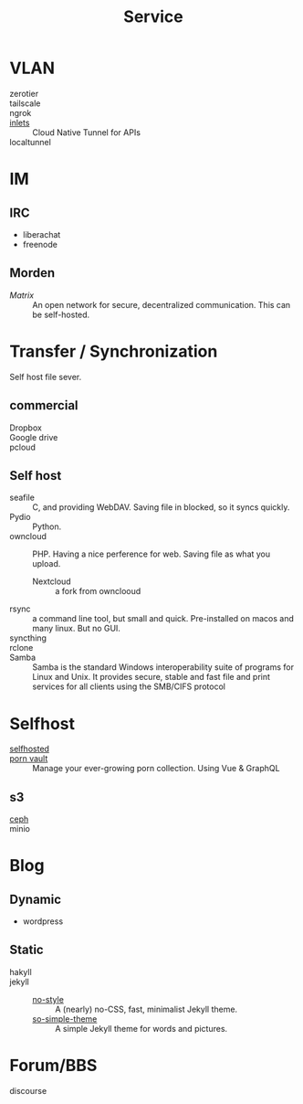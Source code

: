 :PROPERTIES:
:ID:       f18a0a56-bbec-420a-b264-64eff0dbe931
:END:
#+title: Service
* VLAN
  :PROPERTIES:
  :ID:       3123ec95-c2de-4ee9-9851-751e1957a07b
  :END:
  - zerotier ::
  - tailscale ::
  - ngrok ::
  - [[https://github.com/inlets/inlets][inlets]] :: Cloud Native Tunnel for APIs
  - localtunnel ::
* IM
  :PROPERTIES:
  :ID:       2a418fc2-672a-4cf8-a260-dc72826acefe
  :END:
** IRC
   :PROPERTIES:
   :ID:       1e434db2-954c-4dc6-afe8-4c8c9aa4a6e0
   :END:
   - liberachat
   - freenode
** Morden
   :PROPERTIES:
   :ID:       a7b34516-4294-474d-889f-9c8d5ec0957b
   :END:
   - [[matrix.org][Matrix]] :: An open network for secure, decentralized communication.  This can
     be self-hosted.

* Transfer / Synchronization
  :PROPERTIES:
  :ID:       fdb9ba2a-52ce-43df-b52b-2129574556a4
  :END:
  Self host file sever.

** commercial
   :PROPERTIES:
   :ID:       fc4f97f0-bb4a-4970-b74c-2cc7ffcaa7cf
   :END:
   - Dropbox ::
   - Google drive ::
   - pcloud ::

** Self host
   :PROPERTIES:
   :ID:       77b8c019-3d94-415b-af35-f84503dcd81a
   :END:
   - seafile :: C, and providing WebDAV. Saving file in blocked, so it syncs quickly.
   - Pydio :: Python.
   - owncloud :: PHP. Having a nice perference for web. Saving file as what you upload.
       - Nextcloud :: a fork from ownclooud
   - rsync :: a command line tool, but small and quick. Pre-installed on macos and many linux. But no GUI.
   - syncthing ::
   - rclone ::
   - Samba :: Samba is the standard Windows interoperability suite of programs for Linux and Unix. It provides secure, stable and fast file and print services for all clients using the SMB/CIFS protocol
* Selfhost
  :PROPERTIES:
  :ID:       6a798127-176b-44b1-8913-a865a9d223dc
  :END:
  - [[https://github.com/Kickball/awesome-selfhosted][selfhosted]] ::
  - [[https://github.com/porn-vault/porn-vault][porn vault]] ::  Manage your ever-growing porn collection. Using Vue & GraphQL
** s3
   - [[https://github.com/ceph/ceph][ceph]] ::
   - minio ::
* Blog
  :PROPERTIES:
  :ID:       1f01268e-4eac-4551-a730-5d41311fdb70
  :END:
** Dynamic
   - wordpress
** Static
   - hakyll ::
   - jekyll ::
       - [[https://github.com/riggraz/no-style-please][no-style]] :: A (nearly) no-CSS, fast, minimalist Jekyll theme.
       - [[https://github.com/mmistakes/so-simple-theme][so-simple-theme]] :: A simple Jekyll theme for words and pictures.
* Forum/BBS
  - discourse ::
